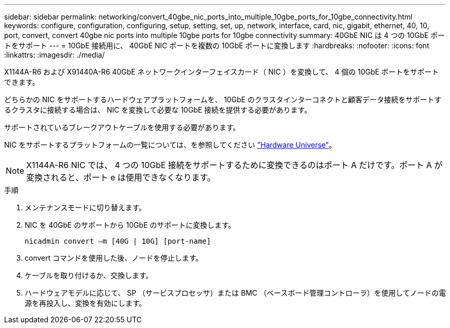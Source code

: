 ---
sidebar: sidebar 
permalink: networking/convert_40gbe_nic_ports_into_multiple_10gbe_ports_for_10gbe_connectivity.html 
keywords: configure, configuration, configuring, setup, setting, set, up, network, interface, card, nic, gigabit, ethernet, 40, 10, port, convert, convert 40gbe nic ports into multiple 10gbe ports for 10gbe connectivity 
summary: 40GbE NIC は 4 つの 10GbE ポートをサポート 
---
= 10GbE 接続用に、 40GbE NIC ポートを複数の 10GbE ポートに変換します
:hardbreaks:
:nofooter: 
:icons: font
:linkattrs: 
:imagesdir: ./media/


[role="lead"]
X1144A-R6 および X91440A-R6 40GbE ネットワークインターフェイスカード（ NIC ）を変換して、 4 個の 10GbE ポートをサポートできます。

どちらかの NIC をサポートするハードウェアプラットフォームを、 10GbE のクラスタインターコネクトと顧客データ接続をサポートするクラスタに接続する場合は、 NIC を変換して必要な 10GbE 接続を提供する必要があります。

サポートされているブレークアウトケーブルを使用する必要があります。

NIC をサポートするプラットフォームの一覧については、を参照してください https://hwu.netapp.com/["Hardware Universe"^]。


NOTE: X1144A-R6 NIC では、 4 つの 10GbE 接続をサポートするために変換できるのはポート A だけです。ポート A が変換されると、ポート e は使用できなくなります。

.手順
. メンテナンスモードに切り替えます。
. NIC を 40GbE のサポートから 10GbE のサポートに変換します。
+
....
nicadmin convert –m [40G | 10G] [port-name]
....
. convert コマンドを使用した後、ノードを停止します。
. ケーブルを取り付けるか、交換します。
. ハードウェアモデルに応じて、 SP （サービスプロセッサ）または BMC （ベースボード管理コントローラ）を使用してノードの電源を再投入し、変換を有効にします。

